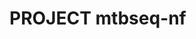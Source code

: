 * PROJECT mtbseq-nf

#+transclude: [[file:misc/meetings-mtbseq-nf.org]]

#+transclude: [[file:analysis/data/data-mtbseq-nf.org]]

#+transclude: [[file:analysis/notebooks/experiments-mtbseq-nf.org]]

#+transclude: [[file:writeup/writeup-mtbseq-nf.org]]

#+transclude: [[file:analysis/scripts/scripts-mtbseq-nf.org]]
